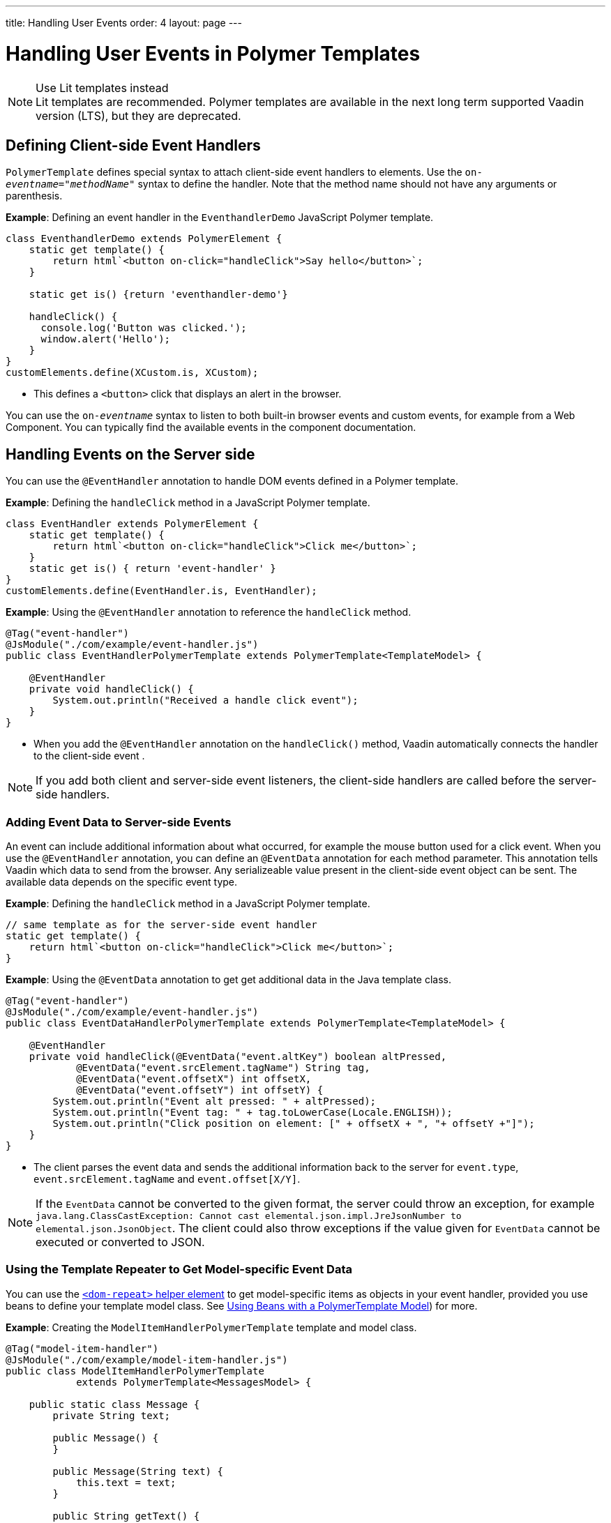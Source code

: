 ---
title: Handling User Events
order: 4
layout: page
---


= Handling User Events in Polymer Templates

.Use Lit templates instead
NOTE: Lit templates are recommended. Polymer templates are available in the next long term supported Vaadin version (LTS), but they are deprecated.

== Defining Client-side Event Handlers

`PolymerTemplate` defines special syntax to attach client-side event handlers to elements. Use the `on-_eventname_="_methodName_"` syntax to define the handler. Note that the method name should not have any arguments or parenthesis.

*Example*: Defining an event handler in the `EventhandlerDemo` JavaScript Polymer template.

[source,js]
----
class EventhandlerDemo extends PolymerElement {
    static get template() {
        return html`<button on-click="handleClick">Say hello</button>`;
    }

    static get is() {return 'eventhandler-demo'}

    handleClick() {
      console.log('Button was clicked.');
      window.alert('Hello');
    }
}
customElements.define(XCustom.is, XCustom);
----

* This defines a `<button>` click that displays an alert in the browser.

You can use the `on-_eventname_` syntax to listen to both built-in browser events and custom events, for example from a Web Component. You can typically find the available events in the component documentation.


== Handling Events on the Server side

You can use the `@EventHandler` annotation to handle DOM events defined in a Polymer template.

*Example*: Defining the `handleClick` method in a JavaScript Polymer template.

[source,js]
----
class EventHandler extends PolymerElement {
    static get template() {
        return html`<button on-click="handleClick">Click me</button>`;
    }
    static get is() { return 'event-handler' }
}
customElements.define(EventHandler.is, EventHandler);
----

*Example*: Using the `@EventHandler` annotation to reference the `handleClick` method.

[source,java]
----
@Tag("event-handler")
@JsModule("./com/example/event-handler.js")
public class EventHandlerPolymerTemplate extends PolymerTemplate<TemplateModel> {

    @EventHandler
    private void handleClick() {
        System.out.println("Received a handle click event");
    }
}
----
* When you add the `@EventHandler` annotation on the `handleClick()` method, Vaadin automatically connects the handler to the client-side event .


[NOTE]
If you add both client and server-side event listeners, the client-side handlers are called before the server-side handlers.


=== Adding Event Data to Server-side Events

An event can include additional information about what occurred, for example the mouse button used for a click event. When you use the `@EventHandler` annotation, you can define an `@EventData` annotation for each method parameter. This annotation tells Vaadin which data to send from the browser. Any serializeable value present in the client-side event object can be sent. The available data depends on the specific event type.

*Example*: Defining the `handleClick` method in a JavaScript Polymer template.

[source,js]
----
// same template as for the server-side event handler
static get template() {
    return html`<button on-click="handleClick">Click me</button>`;
}
----

*Example*: Using the `@EventData` annotation to get get additional data in the Java template class.

[source,java]
----
@Tag("event-handler")
@JsModule("./com/example/event-handler.js")
public class EventDataHandlerPolymerTemplate extends PolymerTemplate<TemplateModel> {

    @EventHandler
    private void handleClick(@EventData("event.altKey") boolean altPressed,
            @EventData("event.srcElement.tagName") String tag,
            @EventData("event.offsetX") int offsetX,
            @EventData("event.offsetY") int offsetY) {
        System.out.println("Event alt pressed: " + altPressed);
        System.out.println("Event tag: " + tag.toLowerCase(Locale.ENGLISH));
        System.out.println("Click position on element: [" + offsetX + ", "+ offsetY +"]");
    }
}
----
* The client parses the event data and sends the additional information back to the server for `event.type`, `event.srcElement.tagName` and `event.offset[X/Y]`.

[NOTE]
If the `EventData` cannot be converted to the given format, the server could throw an exception, for example `java.lang.ClassCastException: Cannot cast elemental.json.impl.JreJsonNumber to elemental.json.JsonObject`. The client could also throw exceptions if the value given for `EventData` cannot be executed or converted to JSON.


=== Using the Template Repeater to Get Model-specific Event Data

You can use the https://polymer-library.polymer-project.org/3.0/docs/devguide/templates#dom-repeat>[`<dom-repeat>` helper element] to get model-specific items as objects in your event handler, provided you use beans to define your template model class. See <<tutorial-template-model-bean#,Using Beans with a PolymerTemplate Model>>) for more.

*Example*: Creating the `ModelItemHandlerPolymerTemplate` template and model class.

[source,java]
----
@Tag("model-item-handler")
@JsModule("./com/example/model-item-handler.js")
public class ModelItemHandlerPolymerTemplate
            extends PolymerTemplate<MessagesModel> {

    public static class Message {
        private String text;

        public Message() {
        }

        public Message(String text) {
            this.text = text;
        }

        public String getText() {
            return text;
        }

        public void setText(String text) {
            this.text = text;
        }
    }

    public interface MessagesModel extends TemplateModel {
        void setMessages(List<Message> messages);
    }

    @EventHandler
    private void handleClick(@ModelItem Message message) {
        System.out.println("Received a message: " + message.getText());
    }
}
----
* You can now handle click events on the server with the `Message` parameter type.

*Example*: Using the `<dom-repeat>` (template repeater) in a JavaScript Polymer template.

[source,js]
----
class ModelItemHandler extends PolymerElement {
    static get template() {
        return html`
            <dom-repeat items="[[messages]]">
                <template><div class='msg' on-click="handleClick">[[item.text]]</div></template>
            </dom-repeat>`;
    }
    static get is() { return 'model-item-handler' }
}
customElements.define(ModelItemHandler.is, ModelItemHandler);
----
* When the item is clicked, the `handleClick` method is called on the server side and the data is identified by `event.model.item`.

[NOTE]
You can use the `@ModelItem` annotation with any value provided as a data path.
By default, the data path is `event.model.item`, but you should declare your data type in some manmer via the model definition, so that it can be referenced from the model.

=== Modifying Model Items Before Events

The `@ModelItem` annotation is only a convenience way of accessing model data. The argument you receive in your event handler callback is the *model data* from the server side that you can access directly via your model instance. This means that the server does not update the model item on the client in any way. Therefore, if you create a custom event on the client side with data that you want to send to the server as a model item, it is ignored completely on the server side and the current model data is used instead. You should always keep your model in sync on the server and client, by updating it correctly.

To clearly demonstrate the point, the following example demonstrates the incorrect way to update the model.

*Example*: `UserInfo` model and event handler definition.

[source,java]
----
    public static class UserInfo {
        private String name;

        public String getName() {
            return name;
        }
        public void setName(String name) {
            this.name = name;
        }
    }

    public interface Model extends TemplateModel {
        void setUserInfo(UserInfo userInfo);
    }

    @EventHandler
    private void onClick(
            @ModelItem("event.detail.userInfo") UserInfo userInfo) {
        System.err.println("contact : name = " + userInfo.getName());
    }
----

*Example*: JavaScript Polymer template that DOES NOT update the name of the `UserInfo` bean instance.

[source,js]
----
class ContactHandler extends PolymerElement {

    static get template() {
        return html`
            <input id="name" type="text">
            <button on-click="onClick">Send the contact</button>`;
    }

    static get is() { return 'contact-handler' }

    onClick(event) {
        this.userInfo.name = this.$.name.value;
        event.detail = {
            userInfo: this.userInfo,
        };
    }
}
customElements.define(ContactHandler.is, ContactHandler);
----
* This example results in the server-side model and the client being out of sync because client-side model is not updated correctly.
* To correctly update sub properties in Polymer, replace `this.userInfo.name = this.$.name.value` with `this.set("userInfo.name", this.$.name.value)`.
* However, in this case the server-side model is updated automatically for you and there is no need to send this custom event at all. You can simply notify the server in some manner about the click event, for example via
`this.$server` and a `@ClientCallable` method. See <<tutorial-template-basic#,Creating a Simple Component Using the PolymerTemplate API>>) for how to get the model value directly from the server-side model.


=== Additional Ways to Call the Server

There are two additional ways to call the server:

* Use the `@ClientCallable` annotation: This annotation allows a Java method to be called from client-side code, using the `this.$server._serverMethodName(args)_` notation. You can use this anywhere in your client-side Polymer class implementation. You can pass your own arguments to the method, as long as the types match the server-side method declaration. See <<{articles}/flow/element-api/client-server-rpc#clientcallable-annotation,@ClientCallable Annotation>> for more.

* You can also define `PropertyChangeListeners` when working with templates. See  <<{articles}/flow/components/tutorial-enabled-state#enabling-property-changes,Enabling Property Changes>> for more.


=== Receiving Events After Server Update

In some cases, you may want to execute client-side logic after a component is updated from the server (during a round trip). For example, the component constructor is called on the client side, but it is too early to do anything with the component at this stage, because the component does not yet have data from the server side. In these circumstances, you can use the `afterServerUpdate` method. When this method is defined for the component, it is called each time the component is updated from the server side, allowing you to configure the component with all available data.

*Example*: Using the `afterServerUpdate` method in a JavaScript Polymer template.

[source,js]
----
import {PolymerElement,html} from '@polymer/polymer/polymer-element.js';

class MyComponent extends PolymerElement {

    static get template() {
        return html`
            <div>
                <div>[[text]]</div>
            </div>`;
    }

    static get is() {
          return 'my-component';
    }

    afterServerUpdate(){
        console.log("The new 'text' value is: "+this.text);
    }
}

customElements.define(MyComponent.is, MyComponent);
----


[discussion-id]`5C8D741C-2E59-4FC1-B1B9-F63697709259`

